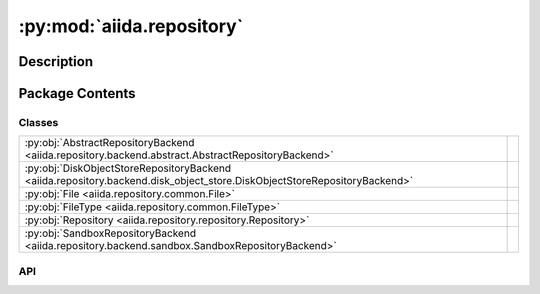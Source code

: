 :py:mod:`aiida.repository`
==========================

.. py:module:: aiida.repository


Description
-----------

.. autodoc2-docstring:: aiida.repository
   :renderer: rst
   :allowtitles:

Package Contents
----------------

Classes
~~~~~~~

.. list-table::
   :class: autosummary longtable
   :align: left

   * - :py:obj:`AbstractRepositoryBackend <aiida.repository.backend.abstract.AbstractRepositoryBackend>`
     - .. autodoc2-docstring:: aiida.repository.backend.abstract.AbstractRepositoryBackend
          :renderer: rst
          :summary:
   * - :py:obj:`DiskObjectStoreRepositoryBackend <aiida.repository.backend.disk_object_store.DiskObjectStoreRepositoryBackend>`
     - .. autodoc2-docstring:: aiida.repository.backend.disk_object_store.DiskObjectStoreRepositoryBackend
          :renderer: rst
          :summary:
   * - :py:obj:`File <aiida.repository.common.File>`
     - .. autodoc2-docstring:: aiida.repository.common.File
          :renderer: rst
          :summary:
   * - :py:obj:`FileType <aiida.repository.common.FileType>`
     - .. autodoc2-docstring:: aiida.repository.common.FileType
          :renderer: rst
          :summary:
   * - :py:obj:`Repository <aiida.repository.repository.Repository>`
     - .. autodoc2-docstring:: aiida.repository.repository.Repository
          :renderer: rst
          :summary:
   * - :py:obj:`SandboxRepositoryBackend <aiida.repository.backend.sandbox.SandboxRepositoryBackend>`
     - .. autodoc2-docstring:: aiida.repository.backend.sandbox.SandboxRepositoryBackend
          :renderer: rst
          :summary:

API
~~~

.. py:class:: AbstractRepositoryBackend
   :canonical: aiida.repository.backend.abstract.AbstractRepositoryBackend

   .. autodoc2-docstring:: aiida.repository.backend.abstract.AbstractRepositoryBackend
      :renderer: rst

   .. py:property:: uuid
      :canonical: aiida.repository.backend.abstract.AbstractRepositoryBackend.uuid
      :abstractmethod:
      :type: typing.Optional[str]

      .. autodoc2-docstring:: aiida.repository.backend.abstract.AbstractRepositoryBackend.uuid
         :renderer: rst

   .. py:property:: key_format
      :canonical: aiida.repository.backend.abstract.AbstractRepositoryBackend.key_format
      :abstractmethod:
      :type: typing.Optional[str]

      .. autodoc2-docstring:: aiida.repository.backend.abstract.AbstractRepositoryBackend.key_format
         :renderer: rst

   .. py:method:: initialise(**kwargs) -> None
      :canonical: aiida.repository.backend.abstract.AbstractRepositoryBackend.initialise
      :abstractmethod:

      .. autodoc2-docstring:: aiida.repository.backend.abstract.AbstractRepositoryBackend.initialise
         :renderer: rst

   .. py:property:: is_initialised
      :canonical: aiida.repository.backend.abstract.AbstractRepositoryBackend.is_initialised
      :abstractmethod:
      :type: bool

      .. autodoc2-docstring:: aiida.repository.backend.abstract.AbstractRepositoryBackend.is_initialised
         :renderer: rst

   .. py:method:: erase() -> None
      :canonical: aiida.repository.backend.abstract.AbstractRepositoryBackend.erase
      :abstractmethod:

      .. autodoc2-docstring:: aiida.repository.backend.abstract.AbstractRepositoryBackend.erase
         :renderer: rst

   .. py:method:: is_readable_byte_stream(handle) -> bool
      :canonical: aiida.repository.backend.abstract.AbstractRepositoryBackend.is_readable_byte_stream
      :staticmethod:

      .. autodoc2-docstring:: aiida.repository.backend.abstract.AbstractRepositoryBackend.is_readable_byte_stream
         :renderer: rst

   .. py:method:: put_object_from_filelike(handle: typing.BinaryIO) -> str
      :canonical: aiida.repository.backend.abstract.AbstractRepositoryBackend.put_object_from_filelike

      .. autodoc2-docstring:: aiida.repository.backend.abstract.AbstractRepositoryBackend.put_object_from_filelike
         :renderer: rst

   .. py:method:: _put_object_from_filelike(handle: typing.BinaryIO) -> str
      :canonical: aiida.repository.backend.abstract.AbstractRepositoryBackend._put_object_from_filelike
      :abstractmethod:

      .. autodoc2-docstring:: aiida.repository.backend.abstract.AbstractRepositoryBackend._put_object_from_filelike
         :renderer: rst

   .. py:method:: put_object_from_file(filepath: typing.Union[str, pathlib.Path]) -> str
      :canonical: aiida.repository.backend.abstract.AbstractRepositoryBackend.put_object_from_file

      .. autodoc2-docstring:: aiida.repository.backend.abstract.AbstractRepositoryBackend.put_object_from_file
         :renderer: rst

   .. py:method:: has_objects(keys: typing.List[str]) -> typing.List[bool]
      :canonical: aiida.repository.backend.abstract.AbstractRepositoryBackend.has_objects
      :abstractmethod:

      .. autodoc2-docstring:: aiida.repository.backend.abstract.AbstractRepositoryBackend.has_objects
         :renderer: rst

   .. py:method:: has_object(key: str) -> bool
      :canonical: aiida.repository.backend.abstract.AbstractRepositoryBackend.has_object

      .. autodoc2-docstring:: aiida.repository.backend.abstract.AbstractRepositoryBackend.has_object
         :renderer: rst

   .. py:method:: list_objects() -> typing.Iterable[str]
      :canonical: aiida.repository.backend.abstract.AbstractRepositoryBackend.list_objects
      :abstractmethod:

      .. autodoc2-docstring:: aiida.repository.backend.abstract.AbstractRepositoryBackend.list_objects
         :renderer: rst

   .. py:method:: get_info(detailed: bool = False, **kwargs) -> dict
      :canonical: aiida.repository.backend.abstract.AbstractRepositoryBackend.get_info
      :abstractmethod:

      .. autodoc2-docstring:: aiida.repository.backend.abstract.AbstractRepositoryBackend.get_info
         :renderer: rst

   .. py:method:: maintain(dry_run: bool = False, live: bool = True, **kwargs) -> None
      :canonical: aiida.repository.backend.abstract.AbstractRepositoryBackend.maintain
      :abstractmethod:

      .. autodoc2-docstring:: aiida.repository.backend.abstract.AbstractRepositoryBackend.maintain
         :renderer: rst

   .. py:method:: open(key: str) -> typing.Iterator[typing.BinaryIO]
      :canonical: aiida.repository.backend.abstract.AbstractRepositoryBackend.open

      .. autodoc2-docstring:: aiida.repository.backend.abstract.AbstractRepositoryBackend.open
         :renderer: rst

   .. py:method:: get_object_content(key: str) -> bytes
      :canonical: aiida.repository.backend.abstract.AbstractRepositoryBackend.get_object_content

      .. autodoc2-docstring:: aiida.repository.backend.abstract.AbstractRepositoryBackend.get_object_content
         :renderer: rst

   .. py:method:: iter_object_streams(keys: typing.List[str]) -> typing.Iterator[typing.Tuple[str, typing.BinaryIO]]
      :canonical: aiida.repository.backend.abstract.AbstractRepositoryBackend.iter_object_streams
      :abstractmethod:

      .. autodoc2-docstring:: aiida.repository.backend.abstract.AbstractRepositoryBackend.iter_object_streams
         :renderer: rst

   .. py:method:: get_object_hash(key: str) -> str
      :canonical: aiida.repository.backend.abstract.AbstractRepositoryBackend.get_object_hash

      .. autodoc2-docstring:: aiida.repository.backend.abstract.AbstractRepositoryBackend.get_object_hash
         :renderer: rst

   .. py:method:: delete_objects(keys: typing.List[str]) -> None
      :canonical: aiida.repository.backend.abstract.AbstractRepositoryBackend.delete_objects
      :abstractmethod:

      .. autodoc2-docstring:: aiida.repository.backend.abstract.AbstractRepositoryBackend.delete_objects
         :renderer: rst

   .. py:method:: delete_object(key: str) -> None
      :canonical: aiida.repository.backend.abstract.AbstractRepositoryBackend.delete_object

      .. autodoc2-docstring:: aiida.repository.backend.abstract.AbstractRepositoryBackend.delete_object
         :renderer: rst

.. py:class:: DiskObjectStoreRepositoryBackend(container: disk_objectstore.Container)
   :canonical: aiida.repository.backend.disk_object_store.DiskObjectStoreRepositoryBackend

   Bases: :py:obj:`aiida.repository.backend.abstract.AbstractRepositoryBackend`

   .. autodoc2-docstring:: aiida.repository.backend.disk_object_store.DiskObjectStoreRepositoryBackend
      :renderer: rst

   .. rubric:: Initialization

   .. autodoc2-docstring:: aiida.repository.backend.disk_object_store.DiskObjectStoreRepositoryBackend.__init__
      :renderer: rst

   .. py:method:: __str__() -> str
      :canonical: aiida.repository.backend.disk_object_store.DiskObjectStoreRepositoryBackend.__str__

      .. autodoc2-docstring:: aiida.repository.backend.disk_object_store.DiskObjectStoreRepositoryBackend.__str__
         :renderer: rst

   .. py:property:: uuid
      :canonical: aiida.repository.backend.disk_object_store.DiskObjectStoreRepositoryBackend.uuid
      :type: typing.Optional[str]

      .. autodoc2-docstring:: aiida.repository.backend.disk_object_store.DiskObjectStoreRepositoryBackend.uuid
         :renderer: rst

   .. py:property:: key_format
      :canonical: aiida.repository.backend.disk_object_store.DiskObjectStoreRepositoryBackend.key_format
      :type: typing.Optional[str]

      .. autodoc2-docstring:: aiida.repository.backend.disk_object_store.DiskObjectStoreRepositoryBackend.key_format
         :renderer: rst

   .. py:method:: initialise(**kwargs) -> None
      :canonical: aiida.repository.backend.disk_object_store.DiskObjectStoreRepositoryBackend.initialise

      .. autodoc2-docstring:: aiida.repository.backend.disk_object_store.DiskObjectStoreRepositoryBackend.initialise
         :renderer: rst

   .. py:property:: is_initialised
      :canonical: aiida.repository.backend.disk_object_store.DiskObjectStoreRepositoryBackend.is_initialised
      :type: bool

      .. autodoc2-docstring:: aiida.repository.backend.disk_object_store.DiskObjectStoreRepositoryBackend.is_initialised
         :renderer: rst

   .. py:method:: erase()
      :canonical: aiida.repository.backend.disk_object_store.DiskObjectStoreRepositoryBackend.erase

      .. autodoc2-docstring:: aiida.repository.backend.disk_object_store.DiskObjectStoreRepositoryBackend.erase
         :renderer: rst

   .. py:method:: _put_object_from_filelike(handle: typing.BinaryIO) -> str
      :canonical: aiida.repository.backend.disk_object_store.DiskObjectStoreRepositoryBackend._put_object_from_filelike

      .. autodoc2-docstring:: aiida.repository.backend.disk_object_store.DiskObjectStoreRepositoryBackend._put_object_from_filelike
         :renderer: rst

   .. py:method:: has_objects(keys: typing.List[str]) -> typing.List[bool]
      :canonical: aiida.repository.backend.disk_object_store.DiskObjectStoreRepositoryBackend.has_objects

      .. autodoc2-docstring:: aiida.repository.backend.disk_object_store.DiskObjectStoreRepositoryBackend.has_objects
         :renderer: rst

   .. py:method:: open(key: str) -> typing.Iterator[typing.BinaryIO]
      :canonical: aiida.repository.backend.disk_object_store.DiskObjectStoreRepositoryBackend.open

      .. autodoc2-docstring:: aiida.repository.backend.disk_object_store.DiskObjectStoreRepositoryBackend.open
         :renderer: rst

   .. py:method:: iter_object_streams(keys: typing.List[str]) -> typing.Iterator[typing.Tuple[str, typing.BinaryIO]]
      :canonical: aiida.repository.backend.disk_object_store.DiskObjectStoreRepositoryBackend.iter_object_streams

      .. autodoc2-docstring:: aiida.repository.backend.disk_object_store.DiskObjectStoreRepositoryBackend.iter_object_streams
         :renderer: rst

   .. py:method:: delete_objects(keys: typing.List[str]) -> None
      :canonical: aiida.repository.backend.disk_object_store.DiskObjectStoreRepositoryBackend.delete_objects

      .. autodoc2-docstring:: aiida.repository.backend.disk_object_store.DiskObjectStoreRepositoryBackend.delete_objects
         :renderer: rst

   .. py:method:: list_objects() -> typing.Iterable[str]
      :canonical: aiida.repository.backend.disk_object_store.DiskObjectStoreRepositoryBackend.list_objects

      .. autodoc2-docstring:: aiida.repository.backend.disk_object_store.DiskObjectStoreRepositoryBackend.list_objects
         :renderer: rst

   .. py:method:: get_object_hash(key: str) -> str
      :canonical: aiida.repository.backend.disk_object_store.DiskObjectStoreRepositoryBackend.get_object_hash

      .. autodoc2-docstring:: aiida.repository.backend.disk_object_store.DiskObjectStoreRepositoryBackend.get_object_hash
         :renderer: rst

   .. py:method:: maintain(dry_run: bool = False, live: bool = True, pack_loose: bool = None, do_repack: bool = None, clean_storage: bool = None, do_vacuum: bool = None) -> dict
      :canonical: aiida.repository.backend.disk_object_store.DiskObjectStoreRepositoryBackend.maintain

      .. autodoc2-docstring:: aiida.repository.backend.disk_object_store.DiskObjectStoreRepositoryBackend.maintain
         :renderer: rst

   .. py:method:: get_info(detailed=False) -> typing.Dict[str, typing.Union[int, str, typing.Dict[str, int], typing.Dict[str, float]]]
      :canonical: aiida.repository.backend.disk_object_store.DiskObjectStoreRepositoryBackend.get_info

      .. autodoc2-docstring:: aiida.repository.backend.disk_object_store.DiskObjectStoreRepositoryBackend.get_info
         :renderer: rst

.. py:class:: File(name: str = '', file_type: aiida.repository.common.FileType = FileType.DIRECTORY, key: typing.Union[str, None] = None, objects: typing.Optional[typing.Dict[str, aiida.repository.common.File]] = None)
   :canonical: aiida.repository.common.File

   .. autodoc2-docstring:: aiida.repository.common.File
      :renderer: rst

   .. rubric:: Initialization

   .. autodoc2-docstring:: aiida.repository.common.File.__init__
      :renderer: rst

   .. py:method:: from_serialized(serialized: dict, name='') -> aiida.repository.common.File
      :canonical: aiida.repository.common.File.from_serialized
      :classmethod:

      .. autodoc2-docstring:: aiida.repository.common.File.from_serialized
         :renderer: rst

   .. py:method:: serialize() -> dict
      :canonical: aiida.repository.common.File.serialize

      .. autodoc2-docstring:: aiida.repository.common.File.serialize
         :renderer: rst

   .. py:property:: name
      :canonical: aiida.repository.common.File.name
      :type: str

      .. autodoc2-docstring:: aiida.repository.common.File.name
         :renderer: rst

   .. py:property:: file_type
      :canonical: aiida.repository.common.File.file_type
      :type: aiida.repository.common.FileType

      .. autodoc2-docstring:: aiida.repository.common.File.file_type
         :renderer: rst

   .. py:method:: is_file() -> bool
      :canonical: aiida.repository.common.File.is_file

      .. autodoc2-docstring:: aiida.repository.common.File.is_file
         :renderer: rst

   .. py:method:: is_dir() -> bool
      :canonical: aiida.repository.common.File.is_dir

      .. autodoc2-docstring:: aiida.repository.common.File.is_dir
         :renderer: rst

   .. py:property:: key
      :canonical: aiida.repository.common.File.key
      :type: typing.Union[str, None]

      .. autodoc2-docstring:: aiida.repository.common.File.key
         :renderer: rst

   .. py:property:: objects
      :canonical: aiida.repository.common.File.objects
      :type: typing.Dict[str, aiida.repository.common.File]

      .. autodoc2-docstring:: aiida.repository.common.File.objects
         :renderer: rst

   .. py:method:: __eq__(other) -> bool
      :canonical: aiida.repository.common.File.__eq__

      .. autodoc2-docstring:: aiida.repository.common.File.__eq__
         :renderer: rst

   .. py:method:: __repr__()
      :canonical: aiida.repository.common.File.__repr__

      .. autodoc2-docstring:: aiida.repository.common.File.__repr__
         :renderer: rst

.. py:class:: FileType
   :canonical: aiida.repository.common.FileType

   Bases: :py:obj:`enum.Enum`

   .. autodoc2-docstring:: aiida.repository.common.FileType
      :renderer: rst

   .. py:attribute:: DIRECTORY
      :canonical: aiida.repository.common.FileType.DIRECTORY
      :value: 0

      .. autodoc2-docstring:: aiida.repository.common.FileType.DIRECTORY
         :renderer: rst

   .. py:attribute:: FILE
      :canonical: aiida.repository.common.FileType.FILE
      :value: 1

      .. autodoc2-docstring:: aiida.repository.common.FileType.FILE
         :renderer: rst

.. py:class:: Repository(backend: typing.Optional[aiida.repository.backend.AbstractRepositoryBackend] = None)
   :canonical: aiida.repository.repository.Repository

   .. autodoc2-docstring:: aiida.repository.repository.Repository
      :renderer: rst

   .. rubric:: Initialization

   .. autodoc2-docstring:: aiida.repository.repository.Repository.__init__
      :renderer: rst

   .. py:attribute:: _file_cls
      :canonical: aiida.repository.repository.Repository._file_cls
      :value: None

      .. autodoc2-docstring:: aiida.repository.repository.Repository._file_cls
         :renderer: rst

   .. py:method:: __str__() -> str
      :canonical: aiida.repository.repository.Repository.__str__

      .. autodoc2-docstring:: aiida.repository.repository.Repository.__str__
         :renderer: rst

   .. py:property:: uuid
      :canonical: aiida.repository.repository.Repository.uuid
      :type: typing.Optional[str]

      .. autodoc2-docstring:: aiida.repository.repository.Repository.uuid
         :renderer: rst

   .. py:property:: is_initialised
      :canonical: aiida.repository.repository.Repository.is_initialised
      :type: bool

      .. autodoc2-docstring:: aiida.repository.repository.Repository.is_initialised
         :renderer: rst

   .. py:method:: from_serialized(backend: aiida.repository.backend.AbstractRepositoryBackend, serialized: typing.Dict[str, typing.Any]) -> aiida.repository.repository.Repository
      :canonical: aiida.repository.repository.Repository.from_serialized
      :classmethod:

      .. autodoc2-docstring:: aiida.repository.repository.Repository.from_serialized
         :renderer: rst

   .. py:method:: reset() -> None
      :canonical: aiida.repository.repository.Repository.reset

      .. autodoc2-docstring:: aiida.repository.repository.Repository.reset
         :renderer: rst

   .. py:method:: serialize() -> typing.Dict[str, typing.Any]
      :canonical: aiida.repository.repository.Repository.serialize

      .. autodoc2-docstring:: aiida.repository.repository.Repository.serialize
         :renderer: rst

   .. py:method:: flatten(serialized=Optional[Dict[str, Any]], delimiter: str = '/') -> typing.Dict[str, typing.Optional[str]]
      :canonical: aiida.repository.repository.Repository.flatten
      :classmethod:

      .. autodoc2-docstring:: aiida.repository.repository.Repository.flatten
         :renderer: rst

   .. py:method:: hash() -> str
      :canonical: aiida.repository.repository.Repository.hash

      .. autodoc2-docstring:: aiida.repository.repository.Repository.hash
         :renderer: rst

   .. py:method:: _pre_process_path(path: typing.Optional[aiida.repository.repository.FilePath] = None) -> pathlib.PurePosixPath
      :canonical: aiida.repository.repository.Repository._pre_process_path
      :staticmethod:

      .. autodoc2-docstring:: aiida.repository.repository.Repository._pre_process_path
         :renderer: rst

   .. py:property:: backend
      :canonical: aiida.repository.repository.Repository.backend
      :type: aiida.repository.backend.AbstractRepositoryBackend

      .. autodoc2-docstring:: aiida.repository.repository.Repository.backend
         :renderer: rst

   .. py:method:: set_backend(backend: aiida.repository.backend.AbstractRepositoryBackend) -> None
      :canonical: aiida.repository.repository.Repository.set_backend

      .. autodoc2-docstring:: aiida.repository.repository.Repository.set_backend
         :renderer: rst

   .. py:method:: _insert_file(path: pathlib.PurePosixPath, key: str) -> None
      :canonical: aiida.repository.repository.Repository._insert_file

      .. autodoc2-docstring:: aiida.repository.repository.Repository._insert_file
         :renderer: rst

   .. py:method:: create_directory(path: aiida.repository.repository.FilePath) -> aiida.repository.common.File
      :canonical: aiida.repository.repository.Repository.create_directory

      .. autodoc2-docstring:: aiida.repository.repository.Repository.create_directory
         :renderer: rst

   .. py:method:: get_file_keys() -> typing.List[str]
      :canonical: aiida.repository.repository.Repository.get_file_keys

      .. autodoc2-docstring:: aiida.repository.repository.Repository.get_file_keys
         :renderer: rst

   .. py:method:: get_object(path: typing.Optional[aiida.repository.repository.FilePath] = None) -> aiida.repository.common.File
      :canonical: aiida.repository.repository.Repository.get_object

      .. autodoc2-docstring:: aiida.repository.repository.Repository.get_object
         :renderer: rst

   .. py:method:: get_directory(path: typing.Optional[aiida.repository.repository.FilePath] = None) -> aiida.repository.common.File
      :canonical: aiida.repository.repository.Repository.get_directory

      .. autodoc2-docstring:: aiida.repository.repository.Repository.get_directory
         :renderer: rst

   .. py:method:: get_file(path: aiida.repository.repository.FilePath) -> aiida.repository.common.File
      :canonical: aiida.repository.repository.Repository.get_file

      .. autodoc2-docstring:: aiida.repository.repository.Repository.get_file
         :renderer: rst

   .. py:method:: list_objects(path: typing.Optional[aiida.repository.repository.FilePath] = None) -> typing.List[aiida.repository.common.File]
      :canonical: aiida.repository.repository.Repository.list_objects

      .. autodoc2-docstring:: aiida.repository.repository.Repository.list_objects
         :renderer: rst

   .. py:method:: list_object_names(path: typing.Optional[aiida.repository.repository.FilePath] = None) -> typing.List[str]
      :canonical: aiida.repository.repository.Repository.list_object_names

      .. autodoc2-docstring:: aiida.repository.repository.Repository.list_object_names
         :renderer: rst

   .. py:method:: put_object_from_filelike(handle: typing.BinaryIO, path: aiida.repository.repository.FilePath) -> None
      :canonical: aiida.repository.repository.Repository.put_object_from_filelike

      .. autodoc2-docstring:: aiida.repository.repository.Repository.put_object_from_filelike
         :renderer: rst

   .. py:method:: put_object_from_file(filepath: aiida.repository.repository.FilePath, path: aiida.repository.repository.FilePath) -> None
      :canonical: aiida.repository.repository.Repository.put_object_from_file

      .. autodoc2-docstring:: aiida.repository.repository.Repository.put_object_from_file
         :renderer: rst

   .. py:method:: put_object_from_tree(filepath: aiida.repository.repository.FilePath, path: typing.Optional[aiida.repository.repository.FilePath] = None) -> None
      :canonical: aiida.repository.repository.Repository.put_object_from_tree

      .. autodoc2-docstring:: aiida.repository.repository.Repository.put_object_from_tree
         :renderer: rst

   .. py:method:: is_empty() -> bool
      :canonical: aiida.repository.repository.Repository.is_empty

      .. autodoc2-docstring:: aiida.repository.repository.Repository.is_empty
         :renderer: rst

   .. py:method:: has_object(path: aiida.repository.repository.FilePath) -> bool
      :canonical: aiida.repository.repository.Repository.has_object

      .. autodoc2-docstring:: aiida.repository.repository.Repository.has_object
         :renderer: rst

   .. py:method:: open(path: aiida.repository.repository.FilePath) -> typing.Iterator[typing.BinaryIO]
      :canonical: aiida.repository.repository.Repository.open

      .. autodoc2-docstring:: aiida.repository.repository.Repository.open
         :renderer: rst

   .. py:method:: get_object_content(path: aiida.repository.repository.FilePath) -> bytes
      :canonical: aiida.repository.repository.Repository.get_object_content

      .. autodoc2-docstring:: aiida.repository.repository.Repository.get_object_content
         :renderer: rst

   .. py:method:: delete_object(path: aiida.repository.repository.FilePath, hard_delete: bool = False) -> None
      :canonical: aiida.repository.repository.Repository.delete_object

      .. autodoc2-docstring:: aiida.repository.repository.Repository.delete_object
         :renderer: rst

   .. py:method:: erase() -> None
      :canonical: aiida.repository.repository.Repository.erase

      .. autodoc2-docstring:: aiida.repository.repository.Repository.erase
         :renderer: rst

   .. py:method:: clone(source: aiida.repository.repository.Repository) -> None
      :canonical: aiida.repository.repository.Repository.clone

      .. autodoc2-docstring:: aiida.repository.repository.Repository.clone
         :renderer: rst

   .. py:method:: walk(path: typing.Optional[aiida.repository.repository.FilePath] = None) -> typing.Iterable[typing.Tuple[pathlib.PurePosixPath, typing.List[str], typing.List[str]]]
      :canonical: aiida.repository.repository.Repository.walk

      .. autodoc2-docstring:: aiida.repository.repository.Repository.walk
         :renderer: rst

   .. py:method:: copy_tree(target: typing.Union[str, pathlib.Path], path: typing.Optional[aiida.repository.repository.FilePath] = None) -> None
      :canonical: aiida.repository.repository.Repository.copy_tree

      .. autodoc2-docstring:: aiida.repository.repository.Repository.copy_tree
         :renderer: rst

   .. py:method:: initialise(**kwargs: typing.Any) -> None
      :canonical: aiida.repository.repository.Repository.initialise

      .. autodoc2-docstring:: aiida.repository.repository.Repository.initialise
         :renderer: rst

   .. py:method:: delete() -> None
      :canonical: aiida.repository.repository.Repository.delete

      .. autodoc2-docstring:: aiida.repository.repository.Repository.delete
         :renderer: rst

.. py:class:: SandboxRepositoryBackend(filepath: str | None = None)
   :canonical: aiida.repository.backend.sandbox.SandboxRepositoryBackend

   Bases: :py:obj:`aiida.repository.backend.abstract.AbstractRepositoryBackend`

   .. autodoc2-docstring:: aiida.repository.backend.sandbox.SandboxRepositoryBackend
      :renderer: rst

   .. rubric:: Initialization

   .. autodoc2-docstring:: aiida.repository.backend.sandbox.SandboxRepositoryBackend.__init__
      :renderer: rst

   .. py:method:: __str__() -> str
      :canonical: aiida.repository.backend.sandbox.SandboxRepositoryBackend.__str__

      .. autodoc2-docstring:: aiida.repository.backend.sandbox.SandboxRepositoryBackend.__str__
         :renderer: rst

   .. py:method:: __del__()
      :canonical: aiida.repository.backend.sandbox.SandboxRepositoryBackend.__del__

      .. autodoc2-docstring:: aiida.repository.backend.sandbox.SandboxRepositoryBackend.__del__
         :renderer: rst

   .. py:property:: uuid
      :canonical: aiida.repository.backend.sandbox.SandboxRepositoryBackend.uuid
      :type: str | None

      .. autodoc2-docstring:: aiida.repository.backend.sandbox.SandboxRepositoryBackend.uuid
         :renderer: rst

   .. py:property:: key_format
      :canonical: aiida.repository.backend.sandbox.SandboxRepositoryBackend.key_format
      :type: str | None

      .. autodoc2-docstring:: aiida.repository.backend.sandbox.SandboxRepositoryBackend.key_format
         :renderer: rst

   .. py:method:: initialise(**kwargs) -> None
      :canonical: aiida.repository.backend.sandbox.SandboxRepositoryBackend.initialise

      .. autodoc2-docstring:: aiida.repository.backend.sandbox.SandboxRepositoryBackend.initialise
         :renderer: rst

   .. py:property:: is_initialised
      :canonical: aiida.repository.backend.sandbox.SandboxRepositoryBackend.is_initialised
      :type: bool

      .. autodoc2-docstring:: aiida.repository.backend.sandbox.SandboxRepositoryBackend.is_initialised
         :renderer: rst

   .. py:property:: sandbox
      :canonical: aiida.repository.backend.sandbox.SandboxRepositoryBackend.sandbox

      .. autodoc2-docstring:: aiida.repository.backend.sandbox.SandboxRepositoryBackend.sandbox
         :renderer: rst

   .. py:method:: erase()
      :canonical: aiida.repository.backend.sandbox.SandboxRepositoryBackend.erase

      .. autodoc2-docstring:: aiida.repository.backend.sandbox.SandboxRepositoryBackend.erase
         :renderer: rst

   .. py:method:: _put_object_from_filelike(handle: typing.BinaryIO) -> str
      :canonical: aiida.repository.backend.sandbox.SandboxRepositoryBackend._put_object_from_filelike

      .. autodoc2-docstring:: aiida.repository.backend.sandbox.SandboxRepositoryBackend._put_object_from_filelike
         :renderer: rst

   .. py:method:: has_objects(keys: list[str]) -> list[bool]
      :canonical: aiida.repository.backend.sandbox.SandboxRepositoryBackend.has_objects

      .. autodoc2-docstring:: aiida.repository.backend.sandbox.SandboxRepositoryBackend.has_objects
         :renderer: rst

   .. py:method:: open(key: str) -> typing.Iterator[typing.BinaryIO]
      :canonical: aiida.repository.backend.sandbox.SandboxRepositoryBackend.open

      .. autodoc2-docstring:: aiida.repository.backend.sandbox.SandboxRepositoryBackend.open
         :renderer: rst

   .. py:method:: iter_object_streams(keys: list[str]) -> typing.Iterator[tuple[str, typing.BinaryIO]]
      :canonical: aiida.repository.backend.sandbox.SandboxRepositoryBackend.iter_object_streams

      .. autodoc2-docstring:: aiida.repository.backend.sandbox.SandboxRepositoryBackend.iter_object_streams
         :renderer: rst

   .. py:method:: delete_objects(keys: list[str]) -> None
      :canonical: aiida.repository.backend.sandbox.SandboxRepositoryBackend.delete_objects

      .. autodoc2-docstring:: aiida.repository.backend.sandbox.SandboxRepositoryBackend.delete_objects
         :renderer: rst

   .. py:method:: list_objects() -> typing.Iterable[str]
      :canonical: aiida.repository.backend.sandbox.SandboxRepositoryBackend.list_objects

      .. autodoc2-docstring:: aiida.repository.backend.sandbox.SandboxRepositoryBackend.list_objects
         :renderer: rst

   .. py:method:: maintain(dry_run: bool = False, live: bool = True, **kwargs) -> None
      :canonical: aiida.repository.backend.sandbox.SandboxRepositoryBackend.maintain
      :abstractmethod:

      .. autodoc2-docstring:: aiida.repository.backend.sandbox.SandboxRepositoryBackend.maintain
         :renderer: rst

   .. py:method:: get_info(detailed: bool = False, **kwargs) -> dict
      :canonical: aiida.repository.backend.sandbox.SandboxRepositoryBackend.get_info
      :abstractmethod:

      .. autodoc2-docstring:: aiida.repository.backend.sandbox.SandboxRepositoryBackend.get_info
         :renderer: rst
